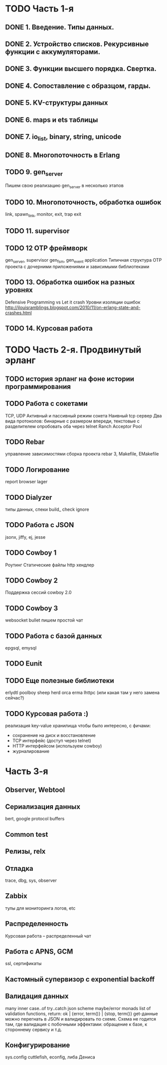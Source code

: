 * TODO Часть 1-я
   DEADLINE: <2015-04-12 Sun>

** DONE 1. Введение. Типы данных.

** DONE 2. Устройство списков. Рекурсивные функции с аккумуляторами.

** DONE 3. Функции высшего порядка. Свертка.

** DONE 4. Сопоставление с образцом, гарды.

** DONE 5. KV-структуры данных

** DONE 6. maps и ets таблицы

** DONE 7. io_list, binary, string, unicode

** DONE 8. Многопоточность в Erlang

** TODO 9. gen_server
   Пишем свою реализацию gen_server в несколько этапов

** TODO 10. Многопоточность, обработка ошибок
   link, spawn_link, monitor, exit, trap exit

** TODO 11. supervisor

** TODO 12 OTP фреймворк
   gen_server, supervisor
   gen_fsm, gen_event
   application
   Типичная структура OTP проекта
   с дочерними приложениями и зависимыми библиотеками

** TODO 13. Обработка ошибок на разных уровнях
   Defensive Programming vs Let it crash
   Уровни изоляции ошибок
   http://jlouisramblings.blogspot.com/2010/11/on-erlang-state-and-crashes.html

** TODO 14. Курсовая работа


* TODO Часть 2-я. Продвинутый эрланг

** TODO история эрланг на фоне истории программирования

** TODO Работа с сокетами
   TCP, UDP
   Активный и пассивный режим сокета
   Наивный tcp сервер
   Два вида протоколов: бинарные с размером впереди, текстовые с разделителем
   опробовать оба через telnet
   Ranch Acceptor Pool

** TODO Rebar
   управление зависимостями
   сборка проекта
   rebar 3,
   Makefile, EMakefile

** TODO Логирование
   report browser
   lager

** TODO Dialyzer
   типы данных, спеки
   build_
   check
   ignore

** TODO Работа с JSON
   jsonx, jiffy, ej, jesse

** TODO Cowboy 1
   Роутинг
   Статические файлы
   http хендлер

** TODO Cowboy 2
   Поддержка сессий
   cowboy 2.0

** TODO Cowboy 3
   websocket
   bullet
   пишем простой чат

** TODO Работа с базой данных
   epgsql, emysql

** TODO Eunit

** TODO Еще полезные библиотеки
   erlydtl
   poolboy
   sheep
   herd
   orca
   erma
   lhttpc (или какая там у него замена сейчас?)

** TODO Курсовая работа :)
   реализация key-value хранилища
   чтобы было интересно, с фичами:
   - сохранение на диск и восстановление
   - TCP интерфейс (доступ через telnet)
   - HTTP интерфейсом (используем cowboy)
   - журналирование


* Часть 3-я

** Observer, Webtool

** Сериализация данных
   bert, google protocol buffers

** Common test

** Релизы, relx

** Отладка
   trace, dbg, sys, observer

** Zabbix
   тулы для мониторинга логов, etc

** Распределенность
   Курсовая работа -- распределенный чат

** Работа с APNS, GCM
   ssl, сертификаты

** Кастомный супервизор с exponential backoff

** Валидация данных
   many inner case..of
   try..catch
   json scheme
   maybe/error monads
   list of validation functions, return: ok | {error, term()} | {stop, term()}
   get-данные можно перегнать в JSON и валидировать по схеме.
   Схема не годится там, где валидация с побочными эффектами: обращение к базе, к стороннему сервису и т.д.
** Конфигурирование
   sys.config
   cuttlefish, econfig, либа Дениса
